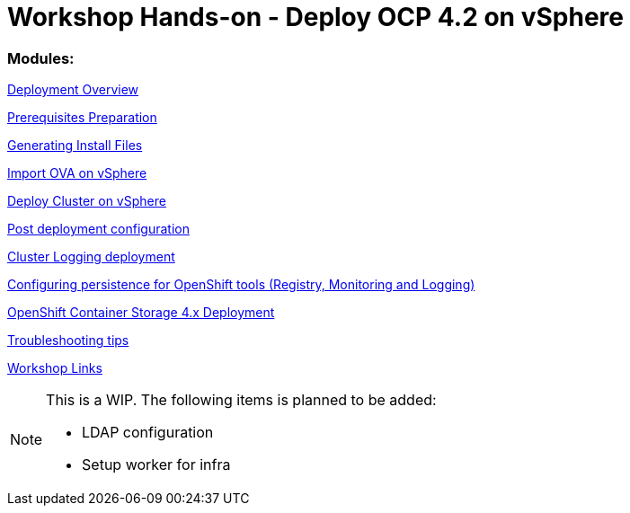 # Workshop Hands-on - Deploy OCP 4.2 on vSphere

### Modules:

link:overview.adoc[Deployment Overview]

link:prerequisites.adoc[Prerequisites Preparation]

link:ignition.adoc[Generating Install Files]

link:vsphere-import-ova.adoc[Import OVA on vSphere]

link:deploy.adoc[Deploy Cluster on vSphere]

link:post-deployment.adoc[Post deployment configuration]

link:logging-deployment.adoc[Cluster Logging deployment]

link:persistence-tools.adoc[Configuring persistence for OpenShift tools (Registry, Monitoring and Logging)]

link:ocs-deployment.adoc[OpenShift Container Storage 4.x Deployment]

link:troubleshooting.adoc[Troubleshooting tips]

link:common-workshop-links.adoc[Workshop Links]


[NOTE]
====
This is a WIP. The following items is planned to be added:

* LDAP configuration
* Setup worker for infra
====
